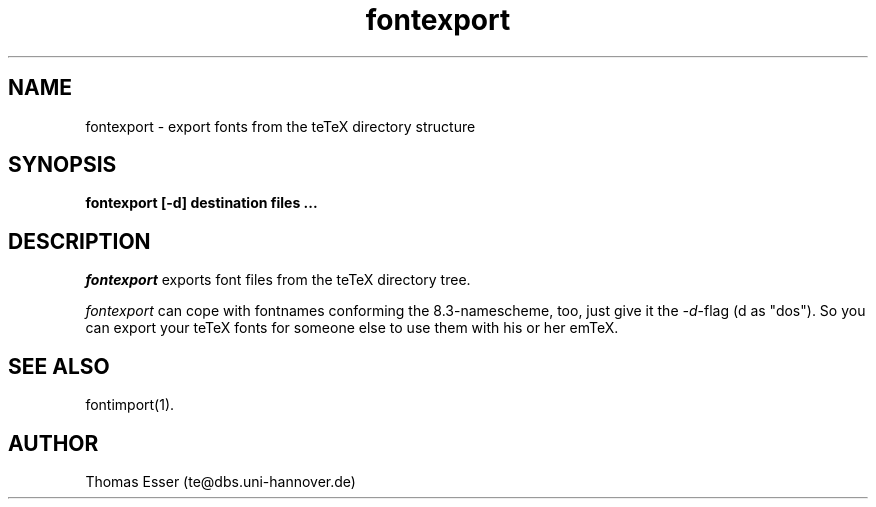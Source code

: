 .TH fontexport 1 "11/94" "teTeX" "teTeX"
.SH NAME
fontexport \- export fonts from the teTeX directory structure
.SH SYNOPSIS
.B fontexport [\-d] destination files ...
.SH DESCRIPTION
.I fontexport
exports font files from the teTeX directory tree.

.I fontexport
can cope with fontnames conforming the 8.3\-namescheme, too, just give it the
.IR \-d \-flag
(d as "dos").
So you can export your teTeX fonts for someone else to use them with his or her emTeX.

.SH "SEE ALSO"
fontimport(1).

.SH AUTHOR
Thomas Esser (te@dbs.uni\-hannover.de)
